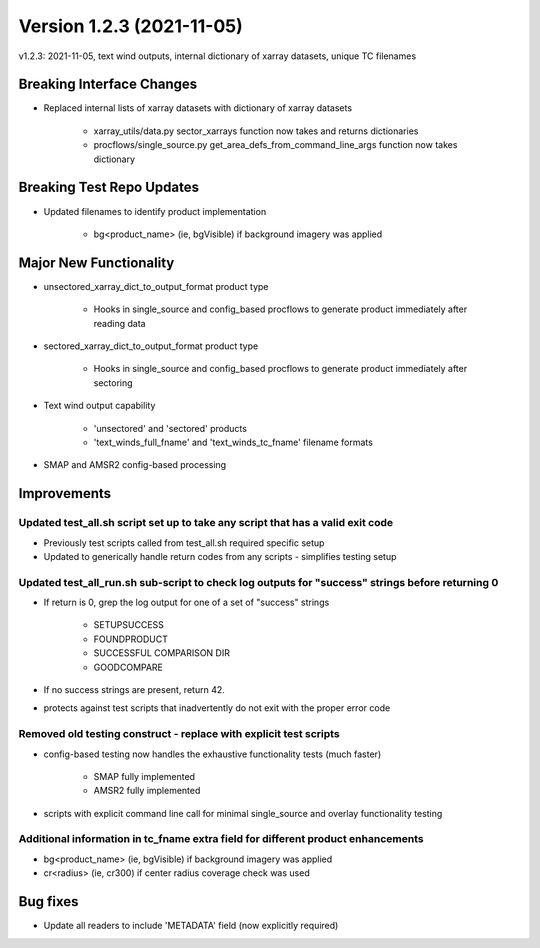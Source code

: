 .. dropdown:: Distribution Statement

 | # # # Distribution Statement A. Approved for public release. Distribution is unlimited.
 | # # #
 | # # # Author:
 | # # # Naval Research Laboratory, Marine Meteorology Division
 | # # #
 | # # # This program is free software: you can redistribute it and/or modify it under
 | # # # the terms of the NRLMMD License included with this program. This program is
 | # # # distributed WITHOUT ANY WARRANTY; without even the implied warranty of
 | # # # MERCHANTABILITY or FITNESS FOR A PARTICULAR PURPOSE. See the included license
 | # # # for more details. If you did not receive the license, for more information see:
 | # # # https://github.com/U-S-NRL-Marine-Meteorology-Division/

Version 1.2.3 (2021-11-05)
**************************

v1.2.3: 2021-11-05, text wind outputs, internal dictionary of xarray datasets, unique TC filenames

Breaking Interface Changes
==========================

* Replaced internal lists of xarray datasets with dictionary of xarray datasets

    * xarray_utils/data.py sector_xarrays function now takes and returns dictionaries
    * procflows/single_source.py get_area_defs_from_command_line_args function now takes dictionary

Breaking Test Repo Updates
==========================

* Updated filenames to identify product implementation

    * bg<product_name> (ie, bgVisible) if background imagery was applied

Major New Functionality
=======================

* unsectored_xarray_dict_to_output_format product type

    * Hooks in single_source and config_based procflows to generate product immediately after reading data

* sectored_xarray_dict_to_output_format product type

    * Hooks in single_source and config_based procflows to generate product immediately after sectoring

* Text wind output capability

    * 'unsectored' and 'sectored' products
    * 'text_winds_full_fname' and 'text_winds_tc_fname' filename formats

* SMAP and AMSR2 config-based processing

Improvements
============

Updated test_all.sh script set up to take any script that has a valid exit code
-------------------------------------------------------------------------------

* Previously test scripts called from test_all.sh required specific setup
* Updated to generically handle return codes from any scripts - simplifies testing setup

Updated test_all_run.sh sub-script to check log outputs for "success" strings before returning 0
------------------------------------------------------------------------------------------------

* If return is 0, grep the log output for one of a set of "success" strings

    * SETUPSUCCESS
    * FOUNDPRODUCT
    * SUCCESSFUL COMPARISON DIR
    * GOODCOMPARE

* If no success strings are present, return 42.
* protects against test scripts that inadvertently do not exit with the proper error code

Removed old testing construct - replace with explicit test scripts
------------------------------------------------------------------

* config-based testing now handles the exhaustive functionality tests (much faster)

    * SMAP fully implemented
    * AMSR2 fully implemented

* scripts with explicit command line call for minimal single_source and overlay functionality testing

Additional information in tc_fname extra field for different product enhancements
---------------------------------------------------------------------------------

* bg<product_name> (ie, bgVisible) if background imagery was applied
* cr<radius> (ie, cr300) if center radius coverage check was used

Bug fixes
=========

* Update all readers to include 'METADATA' field (now explicitly required)

